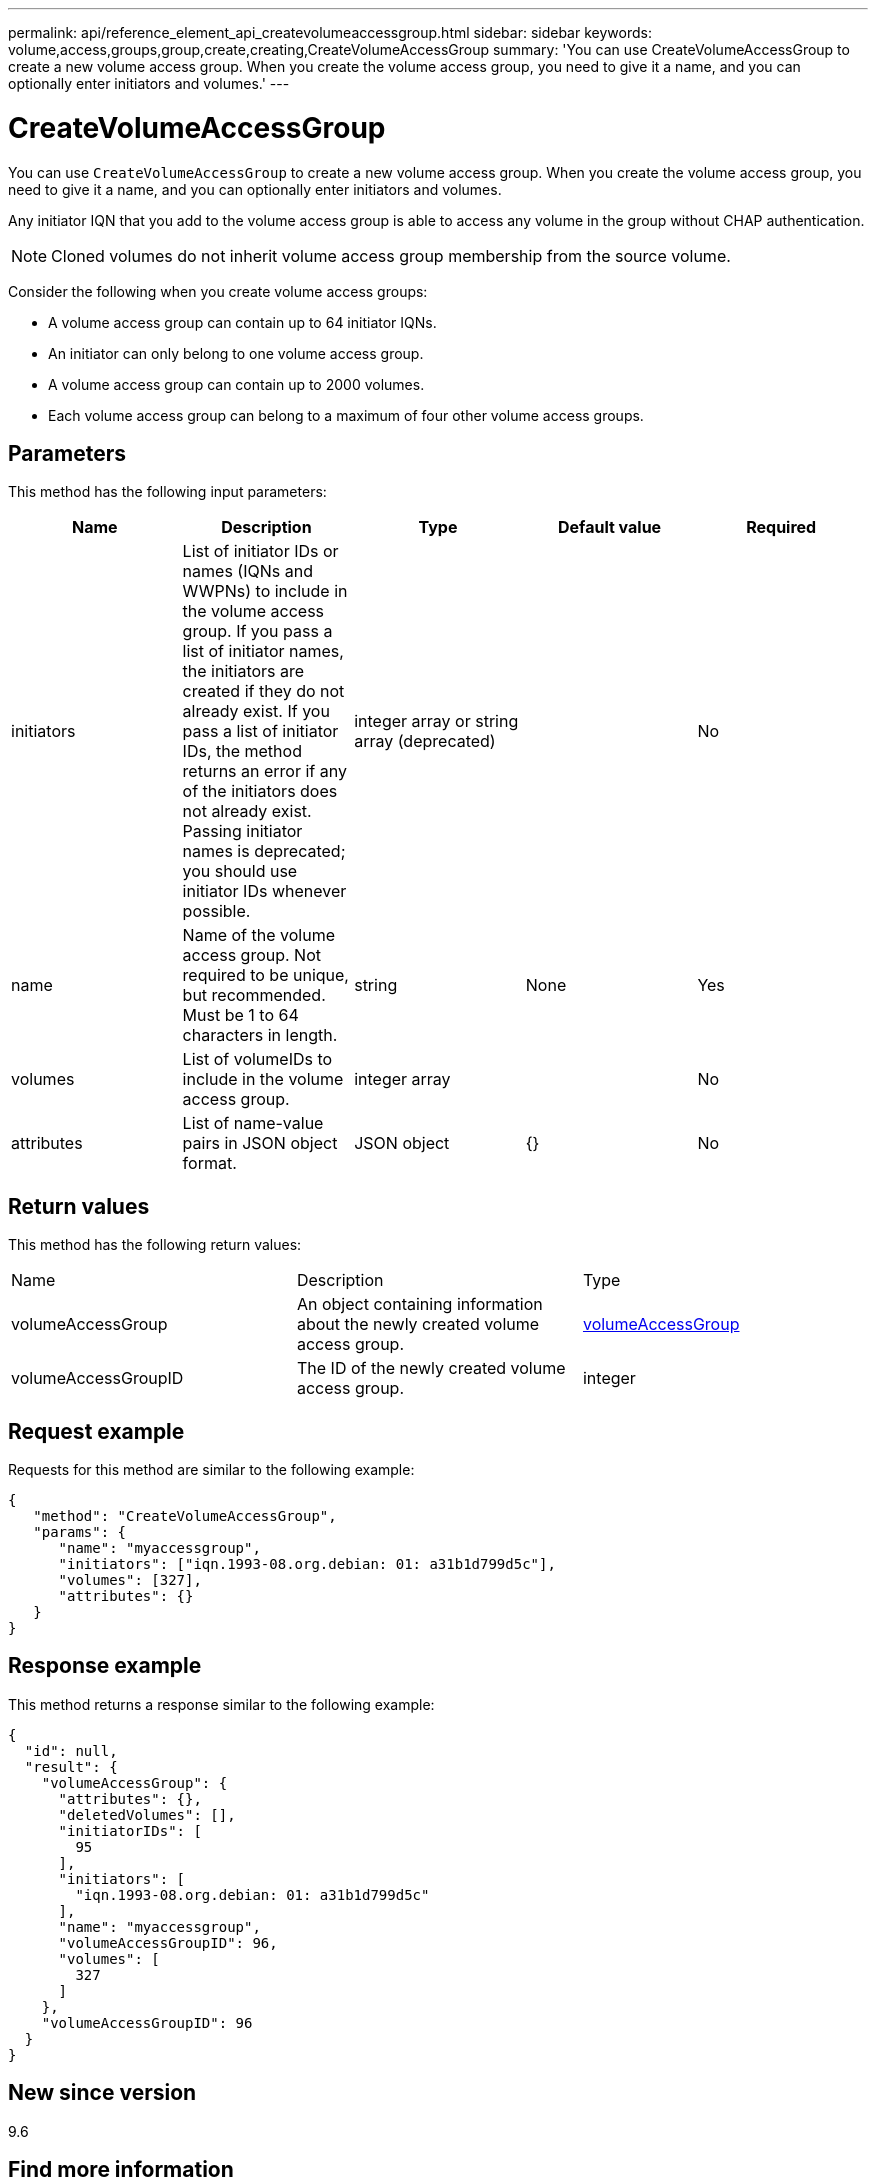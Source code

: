 ---
permalink: api/reference_element_api_createvolumeaccessgroup.html
sidebar: sidebar
keywords: volume,access,groups,group,create,creating,CreateVolumeAccessGroup
summary: 'You can use CreateVolumeAccessGroup to create a new volume access group. When you create the volume access group, you need to give it a name, and you can optionally enter initiators and volumes.'
---

= CreateVolumeAccessGroup
:icons: font
:imagesdir: ../media/

[.lead]
You can use `CreateVolumeAccessGroup` to create a new volume access group. When you create the volume access group, you need to give it a name, and you can optionally enter initiators and volumes.

Any initiator IQN that you add to the volume access group is able to access any volume in the group without CHAP authentication.

NOTE: Cloned volumes do not inherit volume access group membership from the source volume.

Consider the following when you create volume access groups:

* A volume access group can contain up to 64 initiator IQNs.
* An initiator can only belong to one volume access group.
* A volume access group can contain up to 2000 volumes.
* Each volume access group can belong to a maximum of four other volume access groups.

== Parameters

This method has the following input parameters:

[options="header"]
|===
|Name |Description |Type |Default value |Required
a|
initiators
a|
List of initiator IDs or names (IQNs and WWPNs) to include in the volume access group. If you pass a list of initiator names, the initiators are created if they do not already exist. If you pass a list of initiator IDs, the method returns an error if any of the initiators does not already exist. Passing initiator names is deprecated; you should use initiator IDs whenever possible.
a|
integer array or string array (deprecated)
a|
[]
a|
No
a|
name
a|
Name of the volume access group. Not required to be unique, but recommended. Must be 1 to 64 characters in length.
a|
string
a|
None
a|
Yes
a|
volumes
a|
List of volumeIDs to include in the volume access group.
a|
integer array
a|
[]
a|
No
a|
attributes
a|
List of name-value pairs in JSON object format.
a|
JSON object
a|
{}
a|
No
|===

== Return values

This method has the following return values:

|===
|Name |Description |Type
a|
volumeAccessGroup
a|
An object containing information about the newly created volume access group.
a|
xref:reference_element_api_volumeaccessgroup.adoc[volumeAccessGroup]
a|
volumeAccessGroupID
a|
The ID of the newly created volume access group.
a|
integer
|===

== Request example

Requests for this method are similar to the following example:

----
{
   "method": "CreateVolumeAccessGroup",
   "params": {
      "name": "myaccessgroup",
      "initiators": ["iqn.1993-08.org.debian: 01: a31b1d799d5c"],
      "volumes": [327],
      "attributes": {}
   }
}
----

== Response example

This method returns a response similar to the following example:

----
{
  "id": null,
  "result": {
    "volumeAccessGroup": {
      "attributes": {},
      "deletedVolumes": [],
      "initiatorIDs": [
        95
      ],
      "initiators": [
        "iqn.1993-08.org.debian: 01: a31b1d799d5c"
      ],
      "name": "myaccessgroup",
      "volumeAccessGroupID": 96,
      "volumes": [
        327
      ]
    },
    "volumeAccessGroupID": 96
  }
}
----

== New since version

9.6

== Find more information

* xref:reference_element_api_getasyncresult.adoc[GetAsyncResult]
* xref:reference_element_api_listsyncjobs.adoc[ListSyncJobs]
* xref:reference_element_api_modifyvolume.adoc[ModifyVolume]
